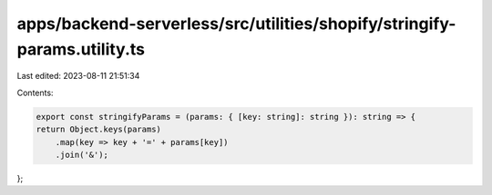apps/backend-serverless/src/utilities/shopify/stringify-params.utility.ts
=========================================================================

Last edited: 2023-08-11 21:51:34

Contents:

.. code-block:: ts

    export const stringifyParams = (params: { [key: string]: string }): string => {
    return Object.keys(params)
        .map(key => key + '=' + params[key])
        .join('&');
};


